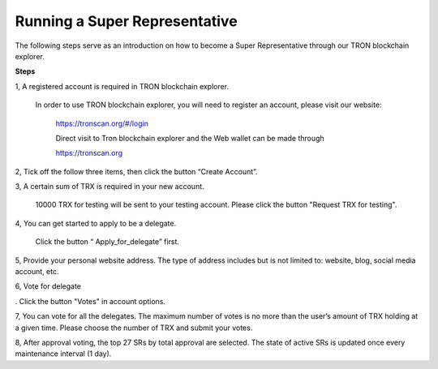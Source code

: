 ==============================
Running a Super Representative
==============================

.. contents:: 目录
    :depth: 1
    :local:

The following steps serve as an introduction on how to become a Super Representative through our TRON blockchain explorer.

**Steps**

1, A registered account is required in TRON blockchain explorer.   In order to use TRON blockchain explorer, you will need to register an account, please visit our website:    

   https://tronscan.org/#/login

   Direct visit to Tron blockchain explorer and the Web wallet can be made through

   https://tronscan.org

2, Tick off the follow three items, then click the button “Create Account”.

.. image:: https://raw.githubusercontent.com/ybhgenius/Documentation/master/images/running_a_delegate/create_account.png
    :scale: 50%
    :align: center

3, A certain sum of TRX is required in your new account.   10000 TRX for testing will be sent to your testing account. Please click the button "Request TRX for testing".

.. image:: https://raw.githubusercontent.com/ybhgenius/Documentation/master/images/running_a_delegate/request_for_testing.png
    :width: 842px
    :height: 486px
    :align: center

4, You can get started to apply to be a delegate.   Click the button “ Apply_for_delegate” first.

.. image:: https://raw.githubusercontent.com/ybhgenius/Documentation/master/images/running_a_delegate/apply_for_delegate.png
    :width: 842px
    :height: 486px
    :align: center

5, Provide your personal website address. The type of address includes but is not limited to: website, blog, social media account, etc.

.. image:: https://raw.githubusercontent.com/ybhgenius/Documentation/master/images/running_a_delegate/personal_address.png
    :height: 466px
    :width: 646px
    :align: center

6, Vote for delegate  . Click the button "Votes" in account options.

.. image::https://raw.githubusercontent.com/ybhgenius/Documentation/master/images/running_a_delegate/votes.png
    :width: 842px
    :height: 450px
    :align: center

7, You can vote for all the delegates. The maximum number of votes is no more than the user’s amount of TRX holding at a given time. Please choose the number of TRX and submit your votes.

.. image:: https://raw.githubusercontent.com/ybhgenius/Documentation/master/images/running_a_delegate/submit_votes_1.png
    :width: 841px
    :height: 392px
    :align: center

.. image:: https://raw.githubusercontent.com/ybhgenius/Documentation/master/images/running_a_delegate/submit_votes_2.png
    :width: 842px
    :height: 434px
    :align: center

8, After approval voting, the top 27 SRs by total approval are selected. The state of active SRs is updated once every maintenance interval (1 day).

